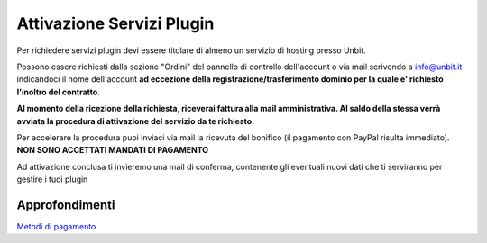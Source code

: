--------------------------
Attivazione Servizi Plugin
--------------------------

Per richiedere servizi plugin devi essere titolare di almeno un servizio di hosting presso Unbit.

Possono essere richiesti dalla sezione "Ordini" del pannello di controllo dell'account o via mail scrivendo a info@unbit.it indicandoci il nome dell'account **ad eccezione della 
registrazione/trasferimento dominio per la quale e' richiesto l'inoltro del contratto**.

**Al momento della ricezione della richiesta, riceverai fattura alla mail amministrativa. Al saldo della stessa verrà avviata la procedura di attivazione del servizio da te richiesto.**

Per accelerare la procedura puoi inviaci via mail la ricevuta del bonifico (il pagamento con PayPal risulta immediato). **NON SONO ACCETTATI MANDATI DI PAGAMENTO**

Ad attivazione conclusa ti invieremo una mail di conferma, contenente gli eventuali nuovi dati che ti serviranno per gestire i tuoi plugin

Approfondimenti
*****************

`Metodi di pagamento </metodi_pagamento>`_

